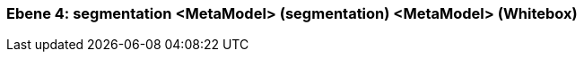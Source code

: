 // Begin Protected Region [[meta-data]]

// End Protected Region   [[meta-data]]
[#4a56b728-d579-11ee-903e-9f564e4de07e]
=== Ebene 4: segmentation <MetaModel> (segmentation) <MetaModel> (Whitebox)
// Begin Protected Region [[4a56b728-d579-11ee-903e-9f564e4de07e,customText]]

// End Protected Region   [[4a56b728-d579-11ee-903e-9f564e4de07e,customText]]

// Actifsource ID=[803ac313-d64b-11ee-8014-c150876d6b6e,4a56b728-d579-11ee-903e-9f564e4de07e,a9KloX85vursuG+FvCkVJnOjPfk=]
